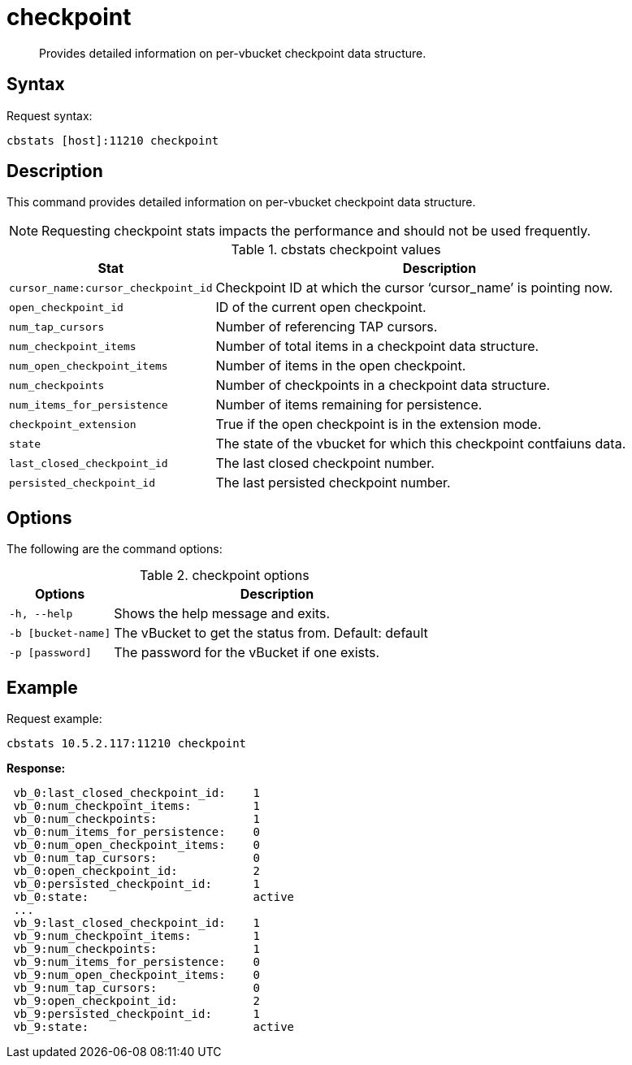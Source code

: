 = checkpoint
:page-topic-type: reference

[abstract]
Provides detailed information on per-vbucket checkpoint data structure.

== Syntax

Request syntax:

----
cbstats [host]:11210 checkpoint
----

== Description

This command provides detailed information on per-vbucket checkpoint data structure.

NOTE: Requesting checkpoint stats impacts the performance and should not be used frequently.

.cbstats checkpoint values
[cols="100,219"]
|===
| Stat | Description

| `cursor_name:cursor_checkpoint_id`
| Checkpoint ID at which the cursor ‘cursor_name’ is pointing now.

| `open_checkpoint_id`
| ID of the current open checkpoint.

| `num_tap_cursors`
| Number of referencing TAP cursors.

| `num_checkpoint_items`
| Number of total items in a checkpoint data structure.

| `num_open_checkpoint_items`
| Number of items in the open checkpoint.

| `num_checkpoints`
| Number of checkpoints in a checkpoint data structure.

| `num_items_for_persistence`
| Number of items remaining for persistence.

| `checkpoint_extension`
| True if the open checkpoint is in the extension mode.

| `state`
| The state of the vbucket for which this checkpoint contfaiuns data.

| `last_closed_checkpoint_id`
| The last closed checkpoint number.

| `persisted_checkpoint_id`
| The last persisted checkpoint number.
|===

== Options

The following are the command options:

.checkpoint options
[cols="100,317"]
|===
| Options | Description

| `-h, --help`
| Shows the help message and exits.

| `-b [bucket-name]`
| The vBucket to get the status from.
Default: default

| `-p [password]`
| The password for the vBucket if one exists.
|===

== Example

Request example:

----
cbstats 10.5.2.117:11210 checkpoint
----

*Response:*

----
 vb_0:last_closed_checkpoint_id:    1
 vb_0:num_checkpoint_items:         1
 vb_0:num_checkpoints:              1
 vb_0:num_items_for_persistence:    0
 vb_0:num_open_checkpoint_items:    0
 vb_0:num_tap_cursors:              0
 vb_0:open_checkpoint_id:           2
 vb_0:persisted_checkpoint_id:      1
 vb_0:state:                        active
 ...
 vb_9:last_closed_checkpoint_id:    1
 vb_9:num_checkpoint_items:         1
 vb_9:num_checkpoints:              1
 vb_9:num_items_for_persistence:    0
 vb_9:num_open_checkpoint_items:    0
 vb_9:num_tap_cursors:              0
 vb_9:open_checkpoint_id:           2
 vb_9:persisted_checkpoint_id:      1
 vb_9:state:                        active
----
